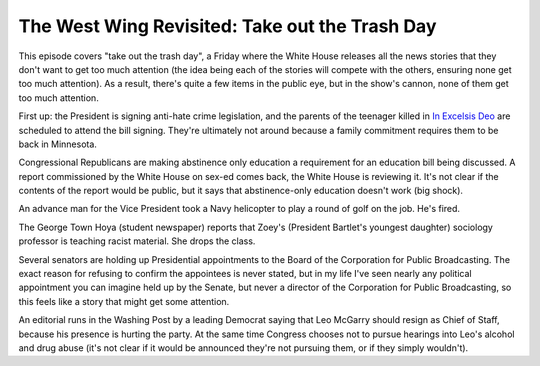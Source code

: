 The West Wing Revisited: Take out the Trash Day
===============================================

This episode covers "take out the trash day", a Friday where the White House
releases all the news stories that they don't want to get too much attention
(the idea being each of the stories will compete with the others, ensuring none
get too much attention). As a result, there's quite a few items in the public
eye, but in the show's cannon, none of them get too much attention.

First up: the President is signing anti-hate crime legislation, and the parents
of the teenager killed in `In Excelsis Deo`_ are scheduled to attend the bill
signing. They're ultimately not around because a family commitment requires
them to be back in Minnesota.

Congressional Republicans are making abstinence only education a requirement
for an education bill being discussed. A report commissioned by the White House
on sex-ed comes back, the White House is reviewing it. It's not clear if the
contents of the report would be public, but it says that abstinence-only
education doesn't work (big shock).

An advance man for the Vice President took a Navy helicopter to play a round of
golf on the job. He's fired.

The George Town Hoya (student newspaper) reports that Zoey's (President
Bartlet's youngest daughter) sociology professor is teaching racist material.
She drops the class.

Several senators are holding up Presidential appointments to the Board of the
Corporation for Public Broadcasting. The exact reason for refusing to confirm
the appointees is never stated, but in my life I've seen nearly any political
appointment you can imagine held up by the Senate, but never a director of the
Corporation for Public Broadcasting, so this feels like a story that might get
some attention.

An editorial runs in the Washing Post by a leading Democrat saying that Leo
McGarry should resign as Chief of Staff, because his presence is hurting the
party. At the same time Congress chooses not to pursue hearings into Leo's
alcohol and drug abuse (it's not clear if it would be announced they're not
pursuing them, or if they simply wouldn't).

.. _`In Excelsis Deo`: https://alexgaynor.net/2014/oct/11/west-wing-revisited-in-excelsis-deo/
